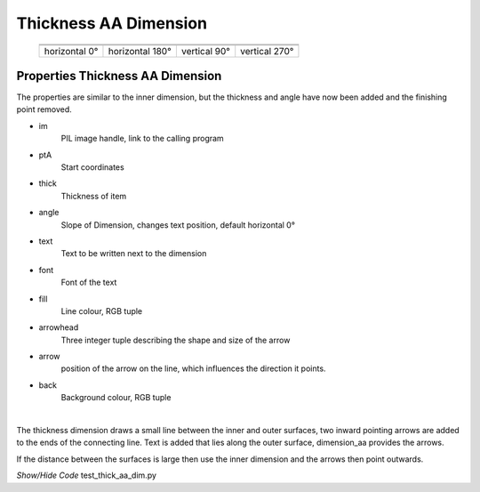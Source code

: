 ﻿======================
Thickness AA Dimension
======================

.. |above| image:: ../figures/dims/thick_dim_90.png
    :width: 80
    :height: 80

.. |below| image:: ../figures/dims/thick_dim_270.png
    :width: 80
    :height: 80

.. |left| image:: ../figures/dims/thick_dim_0.png
    :width: 80
    :height: 80

.. |right| image:: ../figures/dims/thick_dim_180.png
    :width: 80
    :height: 80

..

    +---------------+-----------------+--------------+---------------+
    |  .. centered:: **Thickness Dimensions**                        |
    +===============+=================+==============+===============+
    |  |left|       |  |right|        |  |above|     |  |below|      |
    +---------------+-----------------+--------------+---------------+
    | horizontal 0° | horizontal 180° | vertical 90° | vertical 270° |
    +---------------+-----------------+--------------+---------------+

Properties Thickness AA Dimension
---------------------------------

The properties are similar to the inner dimension, but the thickness and 
angle have now been 
added and the finishing point removed.

.. raw:: html

   <details>
   <summary><a>Show/Hide <b>thickness_dim_aa</b> Attributes</a></summary>

* im 
    PIL image handle, link to the calling program
* ptA
    Start coordinates
* thick 
    Thickness of item
* angle
    Slope of Dimension, changes text position, default horizontal 0°
* text
    Text to be written next to the dimension
* font
    Font of the text
* fill
    Line colour, RGB tuple
* arrowhead
    Three integer tuple describing the shape and size of the arrow
* arrow
    position of the arrow on the line, which influences the direction it 
    points.
* back
        Background colour, RGB tuple

.. raw:: html

   </details>

|

The thickness dimension draws a small line between the inner and outer 
surfaces, two inward pointing arrows are added to the ends of the connecting 
line. 
Text is added that lies along the outer surface, dimension_aa provides the 
arrows.

If the distance between the surfaces is large then use the inner 
dimension and the arrows then point outwards. 

.. container:: toggle

    .. container:: header

        *Show/Hide Code* test_thick_aa_dim.py

    .. literalinclude:: ../examples/aadims/test_thick_aa_dim.py